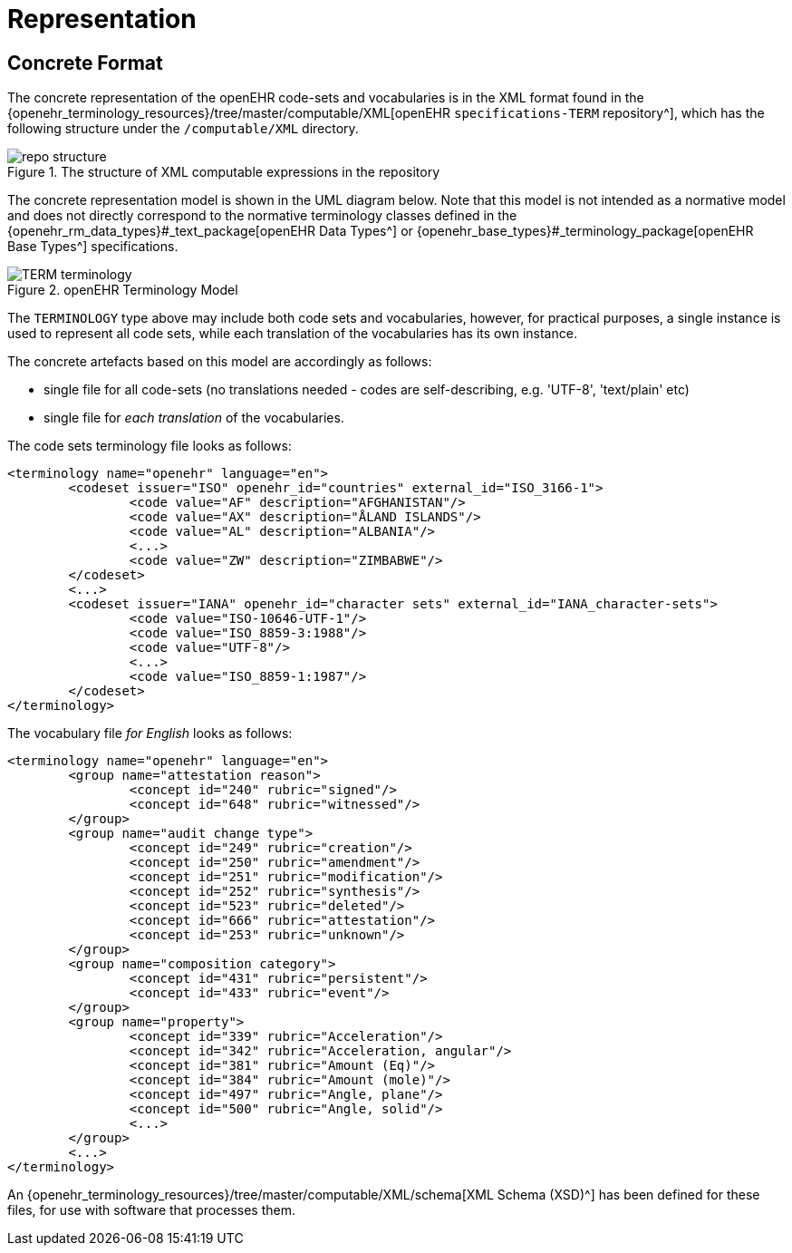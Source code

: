 = Representation

== Concrete Format

The concrete representation of the openEHR code-sets and vocabularies is in the XML format found in the {openehr_terminology_resources}/tree/master/computable/XML[openEHR `specifications-TERM` repository^], which has the following structure under the `/computable/XML` directory.

[.text-center]
.The structure of XML computable expressions in the repository
image::{images_uri}/repo_structure.png[id=repo_structure, align="center"]

The concrete representation model is shown in the UML diagram below. Note that this model is not intended as a normative model and does not directly correspond to the normative terminology classes defined in the {openehr_rm_data_types}#_text_package[openEHR Data Types^] or {openehr_base_types}#_terminology_package[openEHR Base Types^] specifications.

[.text-center]
.openEHR Terminology Model
image::{uml_diagrams_uri}/TERM-terminology.svg[id=openehr_terminology_model, align="center"]

The `TERMINOLOGY` type above may include both code sets and vocabularies, however, for practical purposes, a single instance is used to represent all code sets, while each translation of the vocabularies has its own instance.

The concrete artefacts based on this model are accordingly as follows:

* single file for all code-sets (no translations needed - codes are self-describing, e.g. 'UTF-8', 'text/plain' etc)
* single file for _each translation_ of the vocabularies.

The code sets terminology file looks as follows:

[source,xml]
------
<terminology name="openehr" language="en">
	<codeset issuer="ISO" openehr_id="countries" external_id="ISO_3166-1">
		<code value="AF" description="AFGHANISTAN"/>
		<code value="AX" description="ÅLAND ISLANDS"/>
		<code value="AL" description="ALBANIA"/>
		<...>
		<code value="ZW" description="ZIMBABWE"/>
	</codeset>
	<...>
	<codeset issuer="IANA" openehr_id="character sets" external_id="IANA_character-sets">
		<code value="ISO-10646-UTF-1"/>
		<code value="ISO_8859-3:1988"/>
		<code value="UTF-8"/>
		<...>
		<code value="ISO_8859-1:1987"/>
	</codeset>
</terminology>
------

The vocabulary file _for English_ looks as follows:

[source,xml]
------
<terminology name="openehr" language="en">
	<group name="attestation reason">
		<concept id="240" rubric="signed"/>
		<concept id="648" rubric="witnessed"/>
	</group>
	<group name="audit change type">
		<concept id="249" rubric="creation"/>
		<concept id="250" rubric="amendment"/>
		<concept id="251" rubric="modification"/>
		<concept id="252" rubric="synthesis"/>
		<concept id="523" rubric="deleted"/>
		<concept id="666" rubric="attestation"/>
		<concept id="253" rubric="unknown"/>
	</group>
	<group name="composition category">
		<concept id="431" rubric="persistent"/>
		<concept id="433" rubric="event"/>
	</group>
	<group name="property">
		<concept id="339" rubric="Acceleration"/>
		<concept id="342" rubric="Acceleration, angular"/>
		<concept id="381" rubric="Amount (Eq)"/>
		<concept id="384" rubric="Amount (mole)"/>
		<concept id="497" rubric="Angle, plane"/>
		<concept id="500" rubric="Angle, solid"/>
		<...>
	</group>
	<...>
</terminology>
------

An {openehr_terminology_resources}/tree/master/computable/XML/schema[XML Schema (XSD)^] has been defined for these files, for use with software that processes them.
